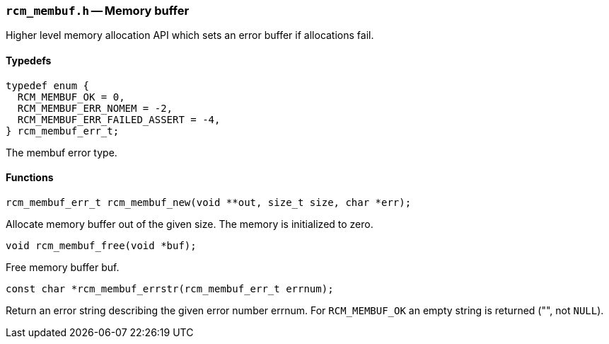// generated from ../src/rcm_membuf.h with `rcmdoc`

[[rcm_membuf.h]]
=== `rcm_membuf.h` -- Memory buffer

Higher level memory allocation API which sets an error buffer if allocations
fail.

==== Typedefs

[source,c]
----
typedef enum {
  RCM_MEMBUF_OK = 0,
  RCM_MEMBUF_ERR_NOMEM = -2,
  RCM_MEMBUF_ERR_FAILED_ASSERT = -4,
} rcm_membuf_err_t;
----

The membuf error type.

==== Functions

[source,c]
----
rcm_membuf_err_t rcm_membuf_new(void **out, size_t size, char *err);
----

Allocate memory buffer out of the given size. The memory is initialized to
   zero.

[source,c]
----
void rcm_membuf_free(void *buf);
----

Free memory buffer buf.

[source,c]
----
const char *rcm_membuf_errstr(rcm_membuf_err_t errnum);
----

Return an error string describing the given error number errnum.
   For `RCM_MEMBUF_OK` an empty string is returned ("", not `NULL`).

